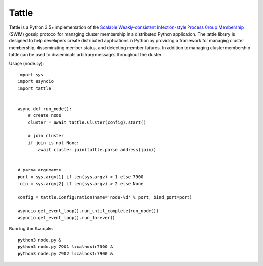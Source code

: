 Tattle
------

.. image:: https://travis-ci.org/kippandrew/tattle.svg?branch=master
   :target: https://travis-ci.org/kippandrew/tattle
   :alt: Travis CI

.. image:: https://codeclimate.com/github/kippandrew/tattle/badges/gpa.svg
   :target: https://codeclimate.com/github/kippandrew/tattle
   :alt: Code Climate

.. image:: https://codeclimate.com/github/kippandrew/tattle/badges/coverage.svg
   :target: https://codeclimate.com/github/kippandrew/tattle/coverage
   :alt: Test Coverage

Tattle is a Python 3.5+ implementation of the `Scalable Weakly-consistent Infection-style Process Group Membership <docs/swim.pdf>`_
(SWIM) gossip protocol for managing cluster membership in a distributed Python application. The tattle library is
designed to help developers create distributed applications in Python by providing a framework for managing
cluster membership, disseminating member status, and detecting member failures. In addition to managing
cluster membership tattle can be used to disseminate arbitrary messages throughout the cluster.

Usage (node.py)::

    import sys
    import asyncio
    import tattle


    async def run_node():
        # create node
        cluster = await tattle.Cluster(config).start()

        # join cluster
        if join is not None:
            await cluster.join(tattle.parse_address(join))


    # parse arguments
    port = sys.argv[1] if len(sys.argv) > 1 else 7900
    join = sys.argv[2] if len(sys.argv) > 2 else None

    config = tattle.Configuration(name='node-%d' % port, bind_port=port)

    asyncio.get_event_loop().run_until_complete(run_node())
    asyncio.get_event_loop().run_forever()

Running the Example::

    python3 node.py &
    python3 node.py 7901 localhost:7900 &
    python3 node.py 7902 localhost:7900 &
